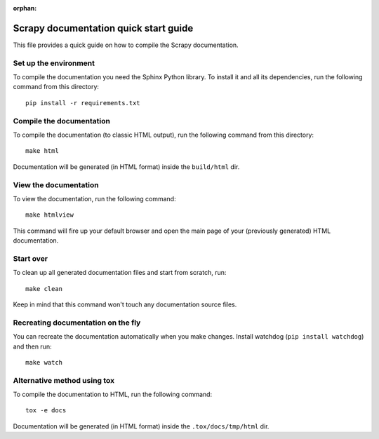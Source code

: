 :orphan:

======================================
Scrapy documentation quick start guide
======================================

This file provides a quick guide on how to compile the Scrapy documentation.


Set up the environment
----------------------

To compile the documentation you need the Sphinx Python library. To install it
and all its dependencies, run the following command from this directory::

    pip install -r requirements.txt


Compile the documentation
-------------------------

To compile the documentation (to classic HTML output), run the following
command from this directory::

    make html

Documentation will be generated (in HTML format) inside the ``build/html`` dir.


View the documentation
----------------------

To view the documentation, run the following command::

    make htmlview

This command will fire up your default browser and open the main page of your
(previously generated) HTML documentation.


Start over
----------

To clean up all generated documentation files and start from scratch, run::

    make clean

Keep in mind that this command won't touch any documentation source files.


Recreating documentation on the fly
-----------------------------------

You can recreate the documentation automatically when you make changes. Install
watchdog (``pip install watchdog``) and then run::

    make watch

Alternative method using tox
----------------------------

To compile the documentation to HTML, run the following command::

    tox -e docs

Documentation will be generated (in HTML format) inside the ``.tox/docs/tmp/html`` dir.
